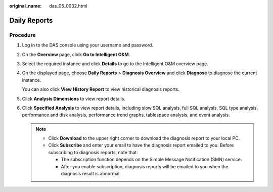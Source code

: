 :original_name: das_05_0032.html

.. _das_05_0032:

Daily Reports
=============

Procedure
---------

#. Log in to the DAS console using your username and password.

#. On the **Overview** page, click **Go to Intelligent O&M**.

#. Select the required instance and click **Details** to go to the Intelligent O&M overview page.

#. On the displayed page, choose **Daily Reports** > **Diagnosis Overview** and click **Diagnose** to diagnose the current instance.

   You can also click **View History Report** to view historical diagnosis reports.

#. Click **Analysis Dimensions** to view report details.

#. Click **Specified Analysis** to view report details, including slow SQL analysis, full SQL analysis, SQL type analysis, performance and disk analysis, performance trend graphs, tablespace analysis, and event analysis.

   .. note::

      -  Click **Download** to the upper right corner to download the diagnosis report to your local PC.
      -  Click **Subscribe** and enter your email to have the diagnosis report emailed to you. Before subscribing to diagnosis reports, note that:

         -  The subscription function depends on the Simple Message Notification (SMN) service.
         -  After you enable subscription, diagnosis reports will be emailed to you when the diagnosis result is abnormal.
